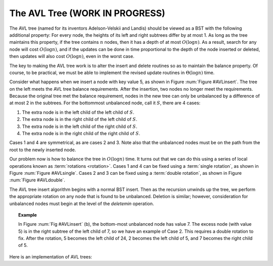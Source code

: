 .. raw:: html

   <script>ODSA.SETTINGS.MODULE_SECTIONS = [];</script>

.. _AVL:


.. raw:: html

   <script>ODSA.SETTINGS.DISP_MOD_COMP = true;ODSA.SETTINGS.MODULE_NAME = "AVL";ODSA.SETTINGS.MODULE_LONG_NAME = "The AVL Tree (WORK IN PROGRESS)";ODSA.SETTINGS.MODULE_CHAPTER = "Search Trees"; ODSA.SETTINGS.BUILD_DATE = "2021-11-07 14:11:33"; ODSA.SETTINGS.BUILD_CMAP = true;JSAV_OPTIONS['lang']='en';JSAV_EXERCISE_OPTIONS['code']='pseudo';</script>


.. |--| unicode:: U+2013   .. en dash
.. |---| unicode:: U+2014  .. em dash, trimming surrounding whitespace
   :trim:


.. This file is part of the OpenDSA eTextbook project. See
.. http://opendsa.org for more details.
.. Copyright (c) 2012-2020 by the OpenDSA Project Contributors, and
.. distributed under an MIT open source license.

.. avmetadata::
   :author: Cliff Shaffer
   :requires: BST
   :satisfies:
   :topic: AVL Trees

The AVL Tree (WORK IN PROGRESS)
================================

The AVL tree (named for its inventors Adelson-Velskii and Landis)
should be viewed as a BST with the following additional property:
For every node, the heights of its left and right subtrees differ by
at most 1.
As long as the tree maintains this property, if the tree contains
:math:`n` nodes, then it has a depth of at most :math:`O(\log n)`.
As a result, search for any node will cost :math:`O(\log n)`,
and if the updates can be done in time proportional to the depth of
the node inserted or deleted, then updates will also cost
:math:`O(\log n)`, even in the worst case.

The key to making the AVL tree work is to alter the insert and delete
routines so as to maintain the balance property.
Of course, to be practical, we must be able to implement the revised
update routines in :math:`\Theta(\log n)` time.

.. _AVLinsert:

.. odsafig:: Images/AVLins.png
   :width: 500
   :align: center
   :capalign: justify
   :figwidth: 90%
   :alt: An insertion that violates the AVL tree balance property

   Example of an insert operation that violates the AVL tree balance
   property.
   Prior to the insert operation, all nodes of the tree are balanced
   (i.e., the depths of the left and right subtrees for every node
   differ by at most one).
   After inserting the node with value 5, the nodes with values 7 and
   24 are no longer balanced.


Consider what happens when we insert a node with key value 5,
as shown in Figure :num:`Figure #AVLinsert`.
The tree on the left meets the AVL tree balance requirements.
After the insertion, two nodes no longer meet the requirements.
Because the original tree met the balance requirement, nodes in the
new tree can only be unbalanced by a difference of at most 2 in the
subtrees.
For the bottommost unbalanced node, call it :math:`S`, there are 4
cases:

(#) The extra node is in the left child of the left child of
    :math:`S`.
(#) The extra node is in the right child of the left child of
    :math:`S`.
(#) The extra node is in the left child of the right child of
    :math:`S`.
(#) The extra node is in the right child of the right child of
    :math:`S`.

Cases 1 and 4 are symmetrical, as are cases 2 and 3.
Note also that the unbalanced nodes must be on the path from
the root to the newly inserted node.

Our problem now is how to balance the tree in :math:`O(\log n)` time.
It turns out that we can do this using a series of local operations
known as :term:`rotations <rotation>`.
Cases 1 and 4 can be fixed using a :term:`single rotation`,
as shown in Figure :num:`Figure #AVLsingle`.
Cases 2 and 3 can be fixed using a :term:`double rotation`, as shown
in Figure :num:`Figure #AVLdouble`.

.. _AVLsingle:

.. odsafig:: Images/AVLSingRot.png
   :width: 500
   :align: center
   :capalign: justify
   :figwidth: 90%
   :alt: AVL tree single rotation

   A single rotation in an AVL tree.
   This operation occurs when the excess node (in subtree :math:`A`)
   is in the left child of the left child of the unbalanced node
   labeled :math:`S`.
   By rearranging the nodes as shown, we preserve the BST property, as
   well as re-balance the tree to preserve the AVL tree balance
   property.
   The case where the excess node is in the right child of the
   right child of the unbalanced node is handled in the same
   way.

.. _AVLdouble:

.. odsafig:: Images/AVLDblRot.png
   :width: 500
   :align: center
   :capalign: justify
   :figwidth: 90%
   :alt: AVL tree double rotation


   A double rotation in an AVL tree.
   This operation occurs when the excess node (in subtree :math:`B`)
   is in the right child of the left child of the unbalanced node
   labeled :math:`S`.
   By rearranging the nodes as shown, we preserve the BST property, as
   well as re-balance the tree to preserve the AVL tree balance
   property.
   The case where the excess node is in the left child of the
   right child of :math:`S` is handled in the same way.

The AVL tree insert algorithm begins with a normal BST insert.
Then as the recursion unwinds up the tree, we perform the appropriate
rotation on any node that is found to be unbalanced.
Deletion is similar; however, consideration for unbalanced nodes must
begin at the level of the `deletemin` operation.

.. topic:: Example

   In Figure :num:`Fig #AVLinsert` (b), the bottom-most unbalanced
   node has value 7.
   The excess node (with value 5) is in the right subtree of the left
   child of 7, so we have an example of Case 2.
   This requires a double rotation to fix.
   After the rotation, 5 becomes the left child of 24, 2 becomes the
   left child of 5, and 7 becomes the right child of 5.

Here is an implementation of AVL trees:

.. codeinclude:: Binary/AVL
   :tag: AVLTree

